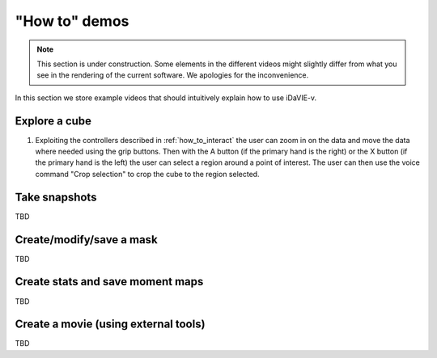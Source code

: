 .. _how_to_demos:

"How to" demos
==============

.. note:: This section is under construction. Some elements in the different videos might slightly differ from what you see in the rendering of the current software. We apologies for the inconvenience.

In this section we store example videos that should intuitively explain how to use iDaVIE-v.

Explore a cube
^^^^^^^^^^^^^^

#. Exploiting the controllers described in :ref:`how_to_interact` the user can zoom in on the data and move the data where needed using the grip buttons. Then with the A button (if the primary hand is the right) or the X button (if the primary hand is the left) the user can select a region around a point of interest. The user can then use the voice command "Crop selection" to crop the cube to the region selected.

.. raw:: html

    <video controls loop style="width:100%;height:auto;">
      <source src="_static/Demo-selection-RGBaxis.mp4" type="video/mp4">
    </video>

Take snapshots
^^^^^^^^^^^^^^
TBD

Create/modify/save a mask 
^^^^^^^^^^^^^^^^^^^^^^^^^
TBD

Create stats and save moment maps
^^^^^^^^^^^^^^^^^^^^^^^^^^^^^^^^^
TBD

Create a movie (using external tools)
^^^^^^^^^^^^^^^^^^^^^^^^^^^^^^^^^^^^^
TBD




